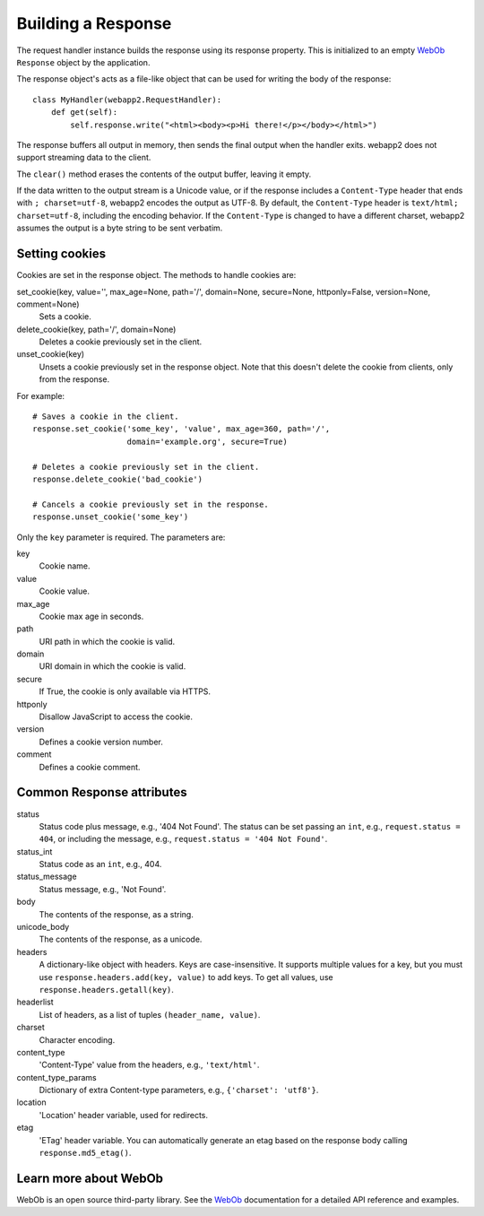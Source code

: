 .. _guide.response:

Building a Response
===================
The request handler instance builds the response using its response property.
This is initialized to an empty `WebOb <http://pythonpaste.org/webob/>`_
``Response`` object by the application.

The response object's acts as a file-like object that can be used for
writing the body of the response::

    class MyHandler(webapp2.RequestHandler):
        def get(self):
            self.response.write("<html><body><p>Hi there!</p></body></html>")

The response buffers all output in memory, then sends the final output when
the handler exits. webapp2 does not support streaming data to the client.

The ``clear()`` method erases the contents of the output buffer, leaving it
empty.

If the data written to the output stream is a Unicode value, or if the
response includes a ``Content-Type`` header that ends with ``; charset=utf-8``,
webapp2 encodes the output as UTF-8. By default, the ``Content-Type`` header
is ``text/html; charset=utf-8``, including the encoding behavior. If the
``Content-Type`` is changed to have a different charset, webapp2 assumes the
output is a byte string to be sent verbatim.

.. warning:
   The ``status`` attribute from a response is the status code plus message,
   e.g., '200 OK'. This is different from webapp, which has the status code
   (an integer) stored in ``status``. In webapp2, the status code is stored
   in the ``status_int`` attribute, as in WebOb.


Setting cookies
---------------
Cookies are set in the response object. The methods to handle cookies are:

set_cookie(key, value='', max_age=None, path='/', domain=None, secure=None, httponly=False, version=None, comment=None)
  Sets a cookie.

delete_cookie(key, path='/', domain=None)
  Deletes a cookie previously set in the client.

unset_cookie(key)
  Unsets a cookie previously set in the response object. Note that this
  doesn't delete the cookie from clients, only from the response.

For example::

    # Saves a cookie in the client.
    response.set_cookie('some_key', 'value', max_age=360, path='/',
                        domain='example.org', secure=True)

    # Deletes a cookie previously set in the client.
    response.delete_cookie('bad_cookie')

    # Cancels a cookie previously set in the response.
    response.unset_cookie('some_key')

Only the ``key`` parameter is required. The parameters are:

key
  Cookie name.
value
  Cookie value.
max_age
  Cookie max age in seconds.
path
  URI path in which the cookie is valid.
domain
  URI domain in which the cookie is valid.
secure
  If True, the cookie is only available via HTTPS.
httponly
  Disallow JavaScript to access the cookie.
version
  Defines a cookie version number.
comment
  Defines a cookie comment.


Common Response attributes
--------------------------
status
  Status code plus message, e.g., '404 Not Found'. The status can be set
  passing an ``int``, e.g., ``request.status = 404``, or including the message,
  e.g., ``request.status = '404 Not Found'``.
status_int
  Status code as an ``int``, e.g., 404.
status_message
  Status message, e.g., 'Not Found'.
body
  The contents of the response, as a string.
unicode_body
  The contents of the response, as a unicode.
headers
  A dictionary-like object with headers. Keys are case-insensitive. It supports
  multiple values for a key, but you must use
  ``response.headers.add(key, value)`` to add keys. To get all values, use
  ``response.headers.getall(key)``.
headerlist
  List of headers, as a list of tuples ``(header_name, value)``.
charset
  Character encoding.
content_type
  'Content-Type' value from the headers, e.g., ``'text/html'``.
content_type_params
  Dictionary of extra Content-type parameters, e.g., ``{'charset': 'utf8'}``.
location
  'Location' header variable, used for redirects.
etag
  'ETag' header variable. You can automatically generate an etag based on the
  response body calling ``response.md5_etag()``.


Learn more about WebOb
----------------------
WebOb is an open source third-party library. See the
`WebOb <http://pythonpaste.org/webob/>`_ documentation for a detailed API
reference and examples.
